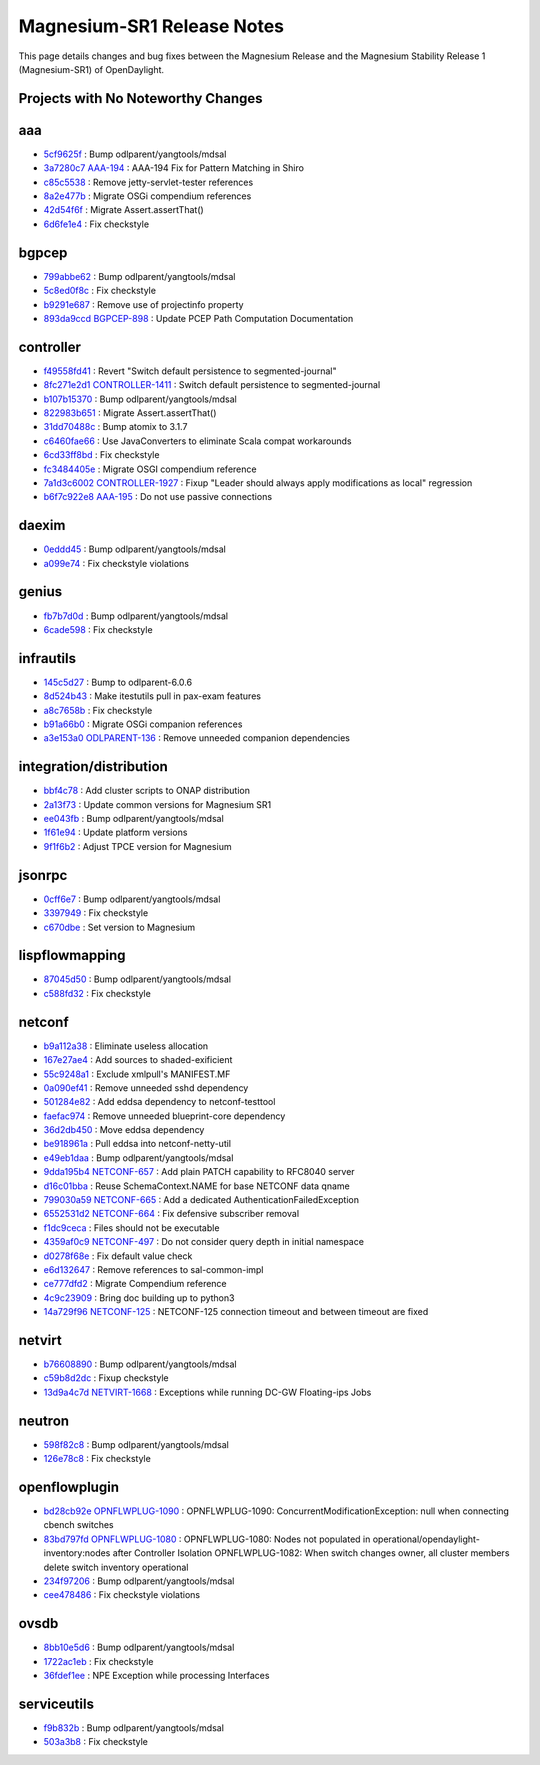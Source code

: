 Magnesium-SR1 Release Notes
===========================

This page details changes and bug fixes between the Magnesium Release
and the Magnesium Stability Release 1 (Magnesium-SR1) of OpenDaylight.

Projects with No Noteworthy Changes
-----------------------------------


aaa
---
* `5cf9625f <https://git.opendaylight.org/gerrit/q/5cf9625f>`_
  : Bump odlparent/yangtools/mdsal
* `3a7280c7 <https://git.opendaylight.org/gerrit/q/3a7280c7>`_
  `AAA-194 <https://jira.opendaylight.org/browse/AAA-194>`_
  : AAA-194 Fix for Pattern Matching in Shiro
* `c85c5538 <https://git.opendaylight.org/gerrit/q/c85c5538>`_
  : Remove jetty-servlet-tester references
* `8a2e477b <https://git.opendaylight.org/gerrit/q/8a2e477b>`_
  : Migrate OSGi compendium references
* `42d54f6f <https://git.opendaylight.org/gerrit/q/42d54f6f>`_
  : Migrate Assert.assertThat()
* `6d6fe1e4 <https://git.opendaylight.org/gerrit/q/6d6fe1e4>`_
  : Fix checkstyle


bgpcep
------
* `799abbe62 <https://git.opendaylight.org/gerrit/q/799abbe62>`_
  : Bump odlparent/yangtools/mdsal
* `5c8ed0f8c <https://git.opendaylight.org/gerrit/q/5c8ed0f8c>`_
  : Fix checkstyle
* `b9291e687 <https://git.opendaylight.org/gerrit/q/b9291e687>`_
  : Remove use of projectinfo property
* `893da9ccd <https://git.opendaylight.org/gerrit/q/893da9ccd>`_
  `BGPCEP-898 <https://jira.opendaylight.org/browse/BGPCEP-898>`_
  : Update PCEP Path Computation Documentation


controller
----------
* `f49558fd41 <https://git.opendaylight.org/gerrit/q/f49558fd41>`_
  : Revert "Switch default persistence to segmented-journal"
* `8fc271e2d1 <https://git.opendaylight.org/gerrit/q/8fc271e2d1>`_
  `CONTROLLER-1411 <https://jira.opendaylight.org/browse/CONTROLLER-1411>`_
  : Switch default persistence to segmented-journal
* `b107b15370 <https://git.opendaylight.org/gerrit/q/b107b15370>`_
  : Bump odlparent/yangtools/mdsal
* `822983b651 <https://git.opendaylight.org/gerrit/q/822983b651>`_
  : Migrate Assert.assertThat()
* `31dd70488c <https://git.opendaylight.org/gerrit/q/31dd70488c>`_
  : Bump atomix to 3.1.7
* `c6460fae66 <https://git.opendaylight.org/gerrit/q/c6460fae66>`_
  : Use JavaConverters to eliminate Scala compat workarounds
* `6cd33ff8bd <https://git.opendaylight.org/gerrit/q/6cd33ff8bd>`_
  : Fix checkstyle
* `fc3484405e <https://git.opendaylight.org/gerrit/q/fc3484405e>`_
  : Migrate OSGI compendium reference
* `7a1d3c6002 <https://git.opendaylight.org/gerrit/q/7a1d3c6002>`_
  `CONTROLLER-1927 <https://jira.opendaylight.org/browse/CONTROLLER-1927>`_
  : Fixup "Leader should always apply modifications as local" regression
* `b6f7c922e8 <https://git.opendaylight.org/gerrit/q/b6f7c922e8>`_
  `AAA-195 <https://jira.opendaylight.org/browse/AAA-195>`_
  : Do not use passive connections


daexim
------
* `0eddd45 <https://git.opendaylight.org/gerrit/q/0eddd45>`_
  : Bump odlparent/yangtools/mdsal
* `a099e74 <https://git.opendaylight.org/gerrit/q/a099e74>`_
  : Fix checkstyle violations


genius
------
* `fb7b7d0d <https://git.opendaylight.org/gerrit/q/fb7b7d0d>`_
  : Bump odlparent/yangtools/mdsal
* `6cade598 <https://git.opendaylight.org/gerrit/q/6cade598>`_
  : Fix checkstyle


infrautils
----------
* `145c5d27 <https://git.opendaylight.org/gerrit/q/145c5d27>`_
  : Bump to odlparent-6.0.6
* `8d524b43 <https://git.opendaylight.org/gerrit/q/8d524b43>`_
  : Make itestutils pull in pax-exam features
* `a8c7658b <https://git.opendaylight.org/gerrit/q/a8c7658b>`_
  : Fix checkstyle
* `b91a66b0 <https://git.opendaylight.org/gerrit/q/b91a66b0>`_
  : Migrate OSGi companion references
* `a3e153a0 <https://git.opendaylight.org/gerrit/q/a3e153a0>`_
  `ODLPARENT-136 <https://jira.opendaylight.org/browse/ODLPARENT-136>`_
  : Remove unneeded companion dependencies


integration/distribution
------------------------
* `bbf4c78 <https://git.opendaylight.org/gerrit/q/bbf4c78>`_
  : Add cluster scripts to ONAP distribution
* `2a13f73 <https://git.opendaylight.org/gerrit/q/2a13f73>`_
  : Update common versions for Magnesium SR1
* `ee043fb <https://git.opendaylight.org/gerrit/q/ee043fb>`_
  : Bump odlparent/yangtools/mdsal
* `1f61e94 <https://git.opendaylight.org/gerrit/q/1f61e94>`_
  : Update platform versions
* `9f1f6b2 <https://git.opendaylight.org/gerrit/q/9f1f6b2>`_
  : Adjust TPCE version for Magnesium


jsonrpc
-------
* `0cff6e7 <https://git.opendaylight.org/gerrit/q/0cff6e7>`_
  : Bump odlparent/yangtools/mdsal
* `3397949 <https://git.opendaylight.org/gerrit/q/3397949>`_
  : Fix checkstyle
* `c670dbe <https://git.opendaylight.org/gerrit/q/c670dbe>`_
  : Set version to Magnesium


lispflowmapping
---------------
* `87045d50 <https://git.opendaylight.org/gerrit/q/87045d50>`_
  : Bump odlparent/yangtools/mdsal
* `c588fd32 <https://git.opendaylight.org/gerrit/q/c588fd32>`_
  : Fix checkstyle


netconf
-------
* `b9a112a38 <https://git.opendaylight.org/gerrit/q/b9a112a38>`_
  : Eliminate useless allocation
* `167e27ae4 <https://git.opendaylight.org/gerrit/q/167e27ae4>`_
  : Add sources to shaded-exificient
* `55c9248a1 <https://git.opendaylight.org/gerrit/q/55c9248a1>`_
  : Exclude xmlpull's MANIFEST.MF
* `0a090ef41 <https://git.opendaylight.org/gerrit/q/0a090ef41>`_
  : Remove unneeded sshd dependency
* `501284e82 <https://git.opendaylight.org/gerrit/q/501284e82>`_
  : Add eddsa dependency to netconf-testtool
* `faefac974 <https://git.opendaylight.org/gerrit/q/faefac974>`_
  : Remove unneeded blueprint-core dependency
* `36d2db450 <https://git.opendaylight.org/gerrit/q/36d2db450>`_
  : Move eddsa dependency
* `be918961a <https://git.opendaylight.org/gerrit/q/be918961a>`_
  : Pull eddsa into netconf-netty-util
* `e49eb1daa <https://git.opendaylight.org/gerrit/q/e49eb1daa>`_
  : Bump odlparent/yangtools/mdsal
* `9dda195b4 <https://git.opendaylight.org/gerrit/q/9dda195b4>`_
  `NETCONF-657 <https://jira.opendaylight.org/browse/NETCONF-657>`_
  : Add plain PATCH capability to RFC8040 server
* `d16c01bba <https://git.opendaylight.org/gerrit/q/d16c01bba>`_
  : Reuse SchemaContext.NAME for base NETCONF data qname
* `799030a59 <https://git.opendaylight.org/gerrit/q/799030a59>`_
  `NETCONF-665 <https://jira.opendaylight.org/browse/NETCONF-665>`_
  : Add a dedicated AuthenticationFailedException
* `6552531d2 <https://git.opendaylight.org/gerrit/q/6552531d2>`_
  `NETCONF-664 <https://jira.opendaylight.org/browse/NETCONF-664>`_
  : Fix defensive subscriber removal
* `f1dc9ceca <https://git.opendaylight.org/gerrit/q/f1dc9ceca>`_
  : Files should not be executable
* `4359af0c9 <https://git.opendaylight.org/gerrit/q/4359af0c9>`_
  `NETCONF-497 <https://jira.opendaylight.org/browse/NETCONF-497>`_
  : Do not consider query depth in initial namespace
* `d0278f68e <https://git.opendaylight.org/gerrit/q/d0278f68e>`_
  : Fix default value check
* `e6d132647 <https://git.opendaylight.org/gerrit/q/e6d132647>`_
  : Remove references to sal-common-impl
* `ce777dfd2 <https://git.opendaylight.org/gerrit/q/ce777dfd2>`_
  : Migrate Compendium reference
* `4c9c23909 <https://git.opendaylight.org/gerrit/q/4c9c23909>`_
  : Bring doc building up to python3
* `14a729f96 <https://git.opendaylight.org/gerrit/q/14a729f96>`_
  `NETCONF-125 <https://jira.opendaylight.org/browse/NETCONF-125>`_
  : NETCONF-125 connection timeout and between timeout are fixed


netvirt
-------
* `b76608890 <https://git.opendaylight.org/gerrit/q/b76608890>`_
  : Bump odlparent/yangtools/mdsal
* `c59b8d2dc <https://git.opendaylight.org/gerrit/q/c59b8d2dc>`_
  : Fixup checkstyle
* `13d9a4c7d <https://git.opendaylight.org/gerrit/q/13d9a4c7d>`_
  `NETVIRT-1668 <https://jira.opendaylight.org/browse/NETVIRT-1668>`_
  : Exceptions while running DC-GW Floating-ips Jobs


neutron
-------
* `598f82c8 <https://git.opendaylight.org/gerrit/q/598f82c8>`_
  : Bump odlparent/yangtools/mdsal
* `126e78c8 <https://git.opendaylight.org/gerrit/q/126e78c8>`_
  : Fix checkstyle


openflowplugin
--------------
* `bd28cb92e <https://git.opendaylight.org/gerrit/q/bd28cb92e>`_
  `OPNFLWPLUG-1090 <https://jira.opendaylight.org/browse/OPNFLWPLUG-1090>`_
  : OPNFLWPLUG-1090: ConcurrentModificationException: null when connecting cbench switches
* `83bd797fd <https://git.opendaylight.org/gerrit/q/83bd797fd>`_
  `OPNFLWPLUG-1080 <https://jira.opendaylight.org/browse/OPNFLWPLUG-1080>`_
  : OPNFLWPLUG-1080: Nodes not populated in operational/opendaylight-inventory:nodes after Controller Isolation OPNFLWPLUG-1082: When switch changes owner, all cluster members delete switch inventory operational
* `234f97206 <https://git.opendaylight.org/gerrit/q/234f97206>`_
  : Bump odlparent/yangtools/mdsal
* `cee478486 <https://git.opendaylight.org/gerrit/q/cee478486>`_
  : Fix checkstyle violations


ovsdb
-----
* `8bb10e5d6 <https://git.opendaylight.org/gerrit/q/8bb10e5d6>`_
  : Bump odlparent/yangtools/mdsal
* `1722ac1eb <https://git.opendaylight.org/gerrit/q/1722ac1eb>`_
  : Fix checkstyle
* `36fdef1ee <https://git.opendaylight.org/gerrit/q/36fdef1ee>`_
  : NPE Exception while processing Interfaces


serviceutils
------------
* `f9b832b <https://git.opendaylight.org/gerrit/q/f9b832b>`_
  : Bump odlparent/yangtools/mdsal
* `503a3b8 <https://git.opendaylight.org/gerrit/q/503a3b8>`_
  : Fix checkstyle

